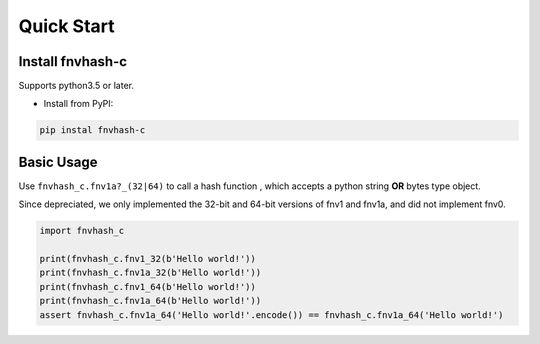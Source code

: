 .. _quickstart:

***********
Quick Start
***********

Install fnvhash-c
=================

Supports python3.5 or later.

- Install from PyPI:

.. code-block:: 

    pip instal fnvhash-c

Basic Usage
===========

Use ``fnvhash_c.fnv1a?_(32|64)`` to call a hash function , which accepts a python string **OR** bytes type object.

Since depreciated, we only implemented the 32-bit and 64-bit versions of fnv1 and fnv1a, and did not implement fnv0.

.. code-block:: python

    import fnvhash_c
    
    print(fnvhash_c.fnv1_32(b'Hello world!'))
    print(fnvhash_c.fnv1a_32(b'Hello world!'))
    print(fnvhash_c.fnv1_64(b'Hello world!'))
    print(fnvhash_c.fnv1a_64(b'Hello world!'))
    assert fnvhash_c.fnv1a_64('Hello world!'.encode()) == fnvhash_c.fnv1a_64('Hello world!')

